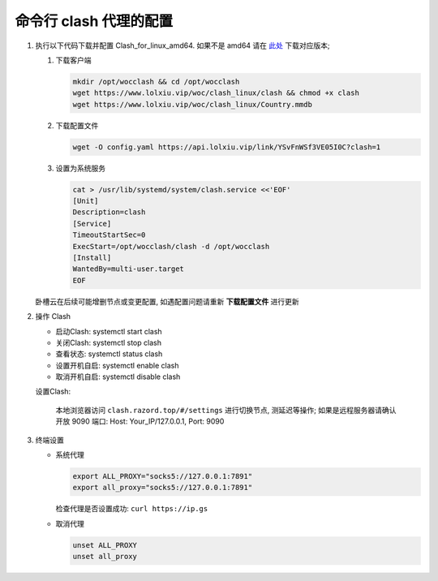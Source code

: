 =========================
 命令行 clash 代理的配置
=========================

#. 执行以下代码下载并配置 Clash_for_linux_amd64.
   如果不是 amd64 请在 `此处`_ 下载对应版本;

   #. 下载客户端

      .. code-block:: shell

	 mkdir /opt/wocclash && cd /opt/wocclash
	 wget https://www.lolxiu.vip/woc/clash_linux/clash && chmod +x clash
	 wget https://www.lolxiu.vip/woc/clash_linux/Country.mmdb

   #. 下载配置文件

      .. code-block:: shell

	 wget -O config.yaml https://api.lolxiu.vip/link/YSvFnWSf3VE05I0C?clash=1
	 
   #. 设置为系统服务

      .. code-block:: shell

	 cat > /usr/lib/systemd/system/clash.service <<'EOF'
	 [Unit]
	 Description=clash
	 [Service]
	 TimeoutStartSec=0
	 ExecStart=/opt/wocclash/clash -d /opt/wocclash
	 [Install]
	 WantedBy=multi-user.target
	 EOF

   卧槽云在后续可能增删节点或变更配置,
   如遇配置问题请重新 **下载配置文件** 进行更新

#. 操作 Clash
   
   - 启动Clash: systemctl start clash
   - 关闭Clash: systemctl stop clash
   - 查看状态: systemctl status clash
   - 设置开机自启: systemctl enable clash
   - 取消开机自启: systemctl disable clash

   设置Clash:

       本地浏览器访问 ``clash.razord.top/#/settings`` 进行切换节点,
       测延迟等操作;
       如果是远程服务器请确认开放 9090 端口:
       Host: Your_IP/127.0.0.1, Port: 9090

#. 终端设置

   - 系统代理

     .. code-block:: shell

	export ALL_PROXY="socks5://127.0.0.1:7891"
	export all_proxy="socks5://127.0.0.1:7891"

     检查代理是否设置成功: ``curl https://ip.gs``

   - 取消代理

     .. code-block:: shell

	unset ALL_PROXY
	unset all_proxy
   
	 
.. _此处: https://github.com/Dreamacro/clash
